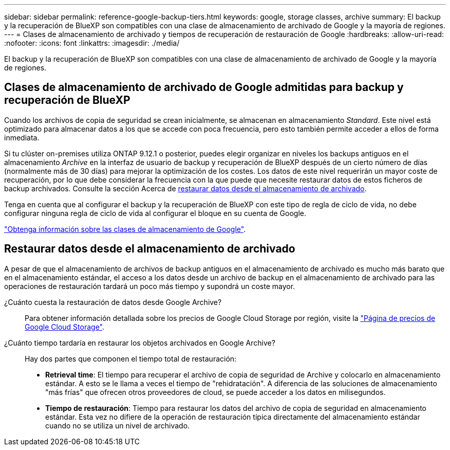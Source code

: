 ---
sidebar: sidebar 
permalink: reference-google-backup-tiers.html 
keywords: google, storage classes, archive 
summary: El backup y la recuperación de BlueXP son compatibles con una clase de almacenamiento de archivado de Google y la mayoría de regiones. 
---
= Clases de almacenamiento de archivado y tiempos de recuperación de restauración de Google
:hardbreaks:
:allow-uri-read: 
:nofooter: 
:icons: font
:linkattrs: 
:imagesdir: ./media/


[role="lead"]
El backup y la recuperación de BlueXP son compatibles con una clase de almacenamiento de archivado de Google y la mayoría de regiones.



== Clases de almacenamiento de archivado de Google admitidas para backup y recuperación de BlueXP

Cuando los archivos de copia de seguridad se crean inicialmente, se almacenan en almacenamiento _Standard_. Este nivel está optimizado para almacenar datos a los que se accede con poca frecuencia, pero esto también permite acceder a ellos de forma inmediata.

Si tu clúster on-premises utiliza ONTAP 9.12.1 o posterior, puedes elegir organizar en niveles los backups antiguos en el almacenamiento _Archive_ en la interfaz de usuario de backup y recuperación de BlueXP después de un cierto número de días (normalmente más de 30 días) para mejorar la optimización de los costes. Los datos de este nivel requerirán un mayor coste de recuperación, por lo que debe considerar la frecuencia con la que puede que necesite restaurar datos de estos ficheros de backup archivados. Consulte la sección Acerca de <<Restaurar datos desde el almacenamiento de archivado,restaurar datos desde el almacenamiento de archivado>>.

Tenga en cuenta que al configurar el backup y la recuperación de BlueXP con este tipo de regla de ciclo de vida, no debe configurar ninguna regla de ciclo de vida al configurar el bloque en su cuenta de Google.

https://cloud.google.com/storage/docs/storage-classes["Obtenga información sobre las clases de almacenamiento de Google"^].



== Restaurar datos desde el almacenamiento de archivado

A pesar de que el almacenamiento de archivos de backup antiguos en el almacenamiento de archivado es mucho más barato que en el almacenamiento estándar, el acceso a los datos desde un archivo de backup en el almacenamiento de archivado para las operaciones de restauración tardará un poco más tiempo y supondrá un coste mayor.

¿Cuánto cuesta la restauración de datos desde Google Archive?:: Para obtener información detallada sobre los precios de Google Cloud Storage por región, visite la https://cloud.google.com/storage/pricing["Página de precios de Google Cloud Storage"^].
¿Cuánto tiempo tardaría en restaurar los objetos archivados en Google Archive?:: Hay dos partes que componen el tiempo total de restauración:
+
--
* *Retrieval time*: El tiempo para recuperar el archivo de copia de seguridad de Archive y colocarlo en almacenamiento estándar. A esto se le llama a veces el tiempo de "rehidratación". A diferencia de las soluciones de almacenamiento "más frías" que ofrecen otros proveedores de cloud, se puede acceder a los datos en milisegundos.
* *Tiempo de restauración*: Tiempo para restaurar los datos del archivo de copia de seguridad en almacenamiento estándar. Esta vez no difiere de la operación de restauración típica directamente del almacenamiento estándar cuando no se utiliza un nivel de archivado.


--

